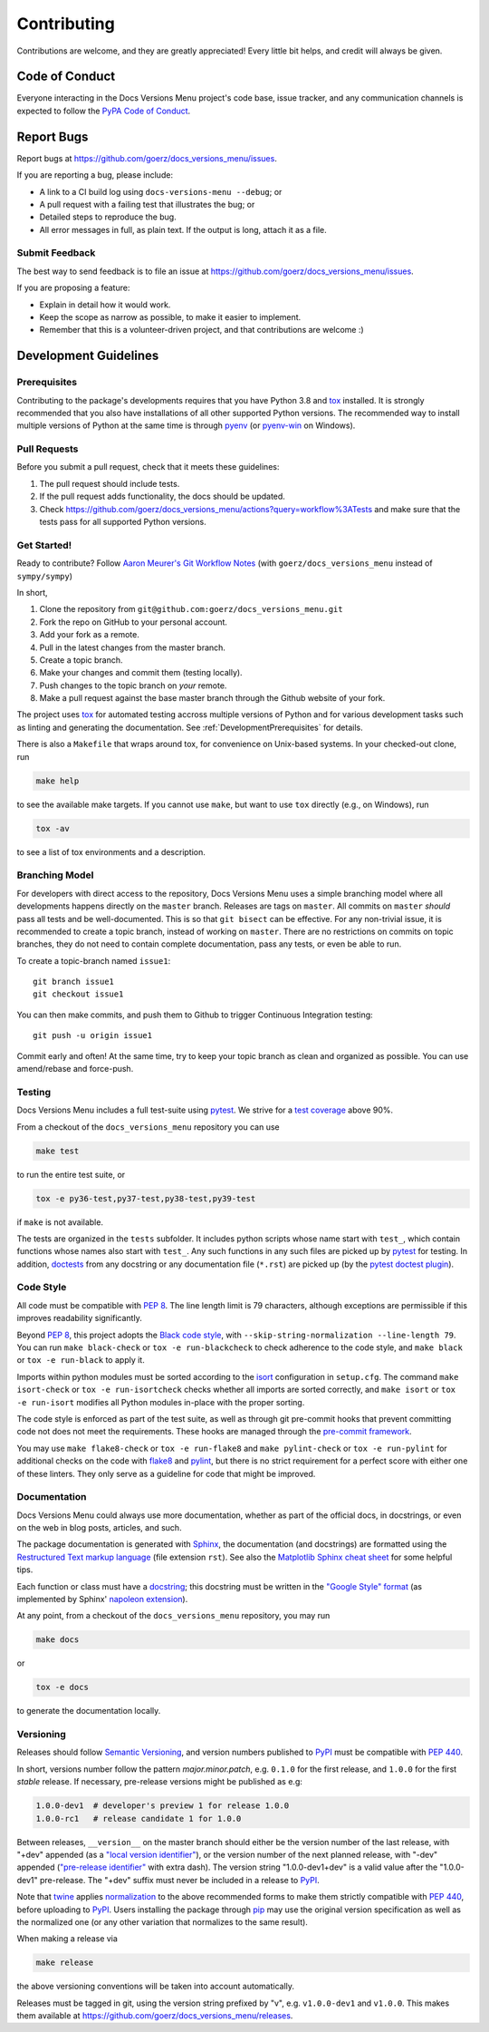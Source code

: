 .. highlight:: shell

============
Contributing
============

Contributions are welcome, and they are greatly appreciated! Every little bit
helps, and credit will always be given.


Code of Conduct
---------------

Everyone interacting in the Docs Versions Menu project's code base,
issue tracker, and any communication channels is expected to follow the
`PyPA Code of Conduct`_.

.. _`PyPA Code of Conduct`: https://www.pypa.io/en/latest/code-of-conduct/


Report Bugs
-----------

Report bugs at https://github.com/goerz/docs_versions_menu/issues.

If you are reporting a bug, please include:

* A link to a CI build log using ``docs-versions-menu --debug``; or
* A pull request with a failing test that illustrates the bug; or
* Detailed steps to reproduce the bug.
* All error messages in full, as plain text. If the output is long, attach it
  as a file.


Submit Feedback
~~~~~~~~~~~~~~~

The best way to send feedback is to file an issue at https://github.com/goerz/docs_versions_menu/issues.

If you are proposing a feature:

* Explain in detail how it would work.
* Keep the scope as narrow as possible, to make it easier to implement.
* Remember that this is a volunteer-driven project, and that contributions
  are welcome :)


Development Guidelines
----------------------


.. _DevelopmentPrerequisites:

Prerequisites
~~~~~~~~~~~~~

Contributing to the package's developments requires that you have Python 3.8
and tox_ installed. It is strongly recommended that you also have installations
of all other supported Python versions. The recommended way to install multiple
versions of Python at the same time is through pyenv_ (or pyenv-win_ on
Windows).


.. _pyenv: https://github.com/pyenv/pyenv
.. _pyenv-win: https://github.com/pyenv-win/pyenv-win


Pull Requests
~~~~~~~~~~~~~

Before you submit a pull request, check that it meets these guidelines:

1. The pull request should include tests.
2. If the pull request adds functionality, the docs should be updated.
3. Check https://github.com/goerz/docs_versions_menu/actions?query=workflow%3ATests
   and make sure that the tests pass for all supported Python versions.



Get Started!
~~~~~~~~~~~~

Ready to contribute? Follow `Aaron Meurer's Git Workflow Notes`_ (with ``goerz/docs_versions_menu`` instead of ``sympy/sympy``)

In short,

1. Clone the repository from ``git@github.com:goerz/docs_versions_menu.git``
2. Fork the repo on GitHub to your personal account.
3. Add your fork as a remote.
4. Pull in the latest changes from the master branch.
5. Create a topic branch.
6. Make your changes and commit them (testing locally).
7. Push changes to the topic branch on *your* remote.
8. Make a pull request against the base master branch through the Github website of your fork.

The project uses tox_ for automated testing accross multiple versions of Python
and for various development tasks such as linting and generating the
documentation. See :ref:`DevelopmentPrerequisites` for details.

There is also a ``Makefile`` that wraps around tox, for
convenience on Unix-based systems. In your checked-out clone, run

.. code-block:: shell

    make help

to see the available make targets. If you cannot use ``make``, but want to use
``tox`` directly (e.g., on Windows), run

.. code-block:: shell

    tox -av

to see a list of tox environments and a description.

.. _tox: https://tox.readthedocs.io

.. _Aaron Meurer's Git Workflow Notes:  https://www.asmeurer.com/git-workflow/



.. _BranchingModel:

Branching Model
~~~~~~~~~~~~~~~

For developers with direct access to the repository,
Docs Versions Menu uses a simple branching model where all
developments happens directly on the ``master`` branch. Releases are tags on
``master``. All commits on ``master`` *should* pass all tests and be
well-documented. This is so that ``git bisect`` can be effective. For any
non-trivial issue, it is recommended to create a topic branch, instead of
working on ``master``. There are no restrictions on commits on topic branches,
they do not need to contain complete documentation, pass any tests, or even be
able to run.

To create a topic-branch named ``issue1``::

    git branch issue1
    git checkout issue1

You can then make commits, and push them to Github to trigger Continuous
Integration testing::

    git push -u origin issue1

Commit early and often! At the same time, try to keep your topic branch
as clean and organized as possible. You can use amend/rebase and force-push.


Testing
~~~~~~~

Docs Versions Menu includes a full test-suite using pytest_.
We strive for a `test coverage`_ above 90%.


From a checkout of the ``docs_versions_menu`` repository  you can use

.. code-block:: shell

    make test

to run the entire test suite, or

.. code-block:: shell

    tox -e py36-test,py37-test,py38-test,py39-test

if ``make`` is not available.

The tests are organized in the ``tests`` subfolder. It includes python scripts
whose name start with ``test_``, which contain functions whose names also start
with ``test_``. Any such functions in any such files are picked up by `pytest`_
for testing. In addition, doctests_ from any docstring or any documentation
file (``*.rst``) are picked up (by the `pytest doctest plugin`_).


.. _test coverage: https://coveralls.io/github/goerz/docs_versions_menu?branch=master
.. _pytest: https://docs.pytest.org/en/latest/
.. _doctests: https://docs.python.org/3.8/library/doctest.html
.. _pytest doctest plugin: https://docs.pytest.org/en/latest/how-to/doctest.html


Code Style
~~~~~~~~~~

All code must be compatible with :pep:`8`. The line length limit
is 79 characters, although exceptions are permissible if this improves
readability significantly.


Beyond :pep:`8`, this project adopts the `Black code style`_, with
``--skip-string-normalization --line-length 79``. You can
run ``make black-check`` or ``tox -e run-blackcheck`` to check adherence to the
code style, and ``make black`` or ``tox -e run-black`` to apply it.


.. _Black code style: https://github.com/psf/black/#the-black-code-style


Imports within python modules must be sorted according to the isort_
configuration in ``setup.cfg``. The command ``make isort-check`` or ``tox -e
run-isortcheck`` checks whether all imports are sorted correctly, and ``make
isort`` or ``tox -e run-isort`` modifies all Python modules in-place with the
proper sorting.

.. _isort: https://github.com/PyCQA/isort#readme


The code style is enforced as part of the test suite, as well as through git
pre-commit hooks that prevent committing code not does not meet the
requirements. These hooks are managed through the `pre-commit framework`_.


.. _pre-commit framework: https://pre-commit.com

You may use ``make flake8-check`` or ``tox -e run-flake8`` and ``make
pylint-check`` or ``tox -e run-pylint`` for additional checks on the code with
flake8_ and pylint_, but there is no strict requirement for a perfect score
with either one of these linters. They only serve as a guideline for code that
might be improved.

.. _flake8: http://flake8.pycqa.org
.. _pylint: http://pylint.pycqa.org




.. _write-documentation:

Documentation
~~~~~~~~~~~~~

Docs Versions Menu could always use more documentation, whether
as part of the official docs, in docstrings, or even on the web in blog posts,
articles, and such.

The package documentation is generated with Sphinx_, the
documentation (and docstrings) are formatted using the
`Restructured Text markup language`_ (file extension ``rst``).
See also the `Matplotlib Sphinx cheat sheet`_ for some helpful tips.

Each function or class must have a docstring_; this docstring must
be written in the `"Google Style" format`_ (as implemented by
Sphinx' `napoleon extension`_).

At any point, from a checkout of the ``docs_versions_menu``
repository, you may run

.. code-block:: shell

    make docs

or

.. code-block:: shell

    tox -e docs


to generate the documentation locally.

.. _Sphinx: http://www.sphinx-doc.org/en/master/
.. _Restructured Text markup language: http://www.sphinx-doc.org/en/master/usage/restructuredtext/basics.html
.. _docstring: https://www.python.org/dev/peps/pep-0257/
.. _"Google Style" format: http://www.sphinx-doc.org/en/master/usage/extensions/example_google.html#example-google
.. _napoleon extension: http://www.sphinx-doc.org/en/master/usage/extensions/napoleon.html
.. _Matplotlib Sphinx cheat sheet: https://matplotlib.org/sampledoc/cheatsheet.html


Versioning
~~~~~~~~~~

Releases should follow `Semantic Versioning`_, and version numbers published to
PyPI_ must be compatible with :pep:`440`.

In short, versions number follow the pattern `major.minor.patch`, e.g.
``0.1.0`` for the first release, and ``1.0.0`` for the first *stable* release.
If necessary, pre-release versions might be published as e.g:

.. code-block:: none

    1.0.0-dev1  # developer's preview 1 for release 1.0.0
    1.0.0-rc1   # release candidate 1 for 1.0.0

Between releases, ``__version__`` on the master branch should either be the
version number of the last release, with "+dev" appended (as a
`"local version identifier"`_), or the version number of the next planned
release, with "-dev" appended (`"pre-release identifier"`_ with extra dash).
The version string "1.0.0-dev1+dev" is a valid value after the "1.0.0-dev1"
pre-release. The "+dev" suffix must never be included in a release to PyPI_.

Note that twine_ applies normalization_ to the above recommended forms to
make them strictly compatible with :pep:`440`, before uploading to PyPI_. Users
installing the package through pip_ may use the original version specification
as well as the normalized one (or any other variation that normalizes to the
same result).

When making a release via

.. code-block:: shell

    make release

the above versioning conventions will be taken into account automatically.

Releases must be tagged in git, using the version string prefixed by "v",
e.g. ``v1.0.0-dev1`` and ``v1.0.0``. This makes them available at
https://github.com/goerz/docs_versions_menu/releases.

.. _Semantic Versioning: https://semver.org
.. _"local version identifier": https://www.python.org/dev/peps/pep-0440/#local-version-identifiers
.. _"pre-release identifier": https://www.python.org/dev/peps/pep-0440/#pre-releases
.. _normalization: https://legacy.python.org/dev/peps/pep-0440/#id29
.. _PyPI: http://pypi.org
.. _twine: https://twine.readthedocs.io/en/latest/
.. _pip: https://pip.readthedocs.io/en/stable/
